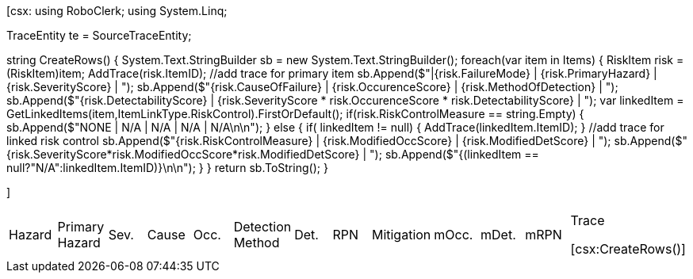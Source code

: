 ﻿[csx:
// this first scripting block can be used to set up any prerequisites
// pre-calculate fields for later use etc.
using RoboClerk;
using System.Linq;

TraceEntity te = SourceTraceEntity;

string CreateRows()
{
	System.Text.StringBuilder sb = new System.Text.StringBuilder();
	foreach(var item in Items)
	{
		RiskItem risk = (RiskItem)item;
		AddTrace(risk.ItemID); //add trace for primary item
		sb.Append($"|{risk.FailureMode} | {risk.PrimaryHazard} | {risk.SeverityScore} | ");
		sb.Append($"{risk.CauseOfFailure} | {risk.OccurenceScore} | {risk.MethodOfDetection} | ");
		sb.Append($"{risk.DetectabilityScore} | {risk.SeverityScore * risk.OccurenceScore * risk.DetectabilityScore} | ");
		var linkedItem = GetLinkedItems(item,ItemLinkType.RiskControl).FirstOrDefault();
		if(risk.RiskControlMeasure == string.Empty)
		{
			sb.Append($"NONE | N/A | N/A | N/A | N/A\n\n");
		}
		else
		{
			if( linkedItem != null) { AddTrace(linkedItem.ItemID); }  //add trace for linked risk control
			sb.Append($"{risk.RiskControlMeasure} | {risk.ModifiedOccScore} | {risk.ModifiedDetScore} | ");
			sb.Append($"{risk.SeverityScore*risk.ModifiedOccScore*risk.ModifiedDetScore} | ");
			sb.Append($"{(linkedItem == null?"N/A":linkedItem.ItemID)}\n\n");
		}
	}
	return sb.ToString();
}

]
|====

|Hazard | Primary Hazard | Sev.| Cause | Occ. | Detection Method | Det. | RPN | Mitigation | mOcc. | mDet. | mRPN | Trace

[csx:CreateRows()]
|====